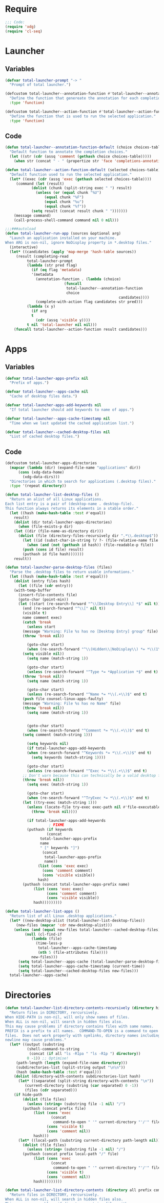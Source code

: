 * Require
#+begin_src emacs-lisp :tangle yes
;;; Code:
(require 'xdg)
(require 'cl-seq)
#+end_src
* Launcher
** Variables
#+begin_src emacs-lisp :tangle yes
(defvar total-launcher-prompt "-> "
  "Prompt of total launcher.")

(defcustom total-launcher--annotation-function #'total-launcher--annotation-function-default
  "Define the function that genereate the annotation for each completion choices."
  :type 'function)

(defcustom total-launcher--action-function #'total-launcher--action-function-default
  "Define the function that is used to run the selected application."
  :type 'function)
#+end_src
** Code
#+begin_src emacs-lisp :tangle yes
(defun total-launcher--annotation-function-default (choice choices-table)
  "Default function to annotate the completion choices."
  (let ((str (cdr (assq 'comment (gethash choice choices-table)))))
    (when str (concat " - " (propertize str 'face 'completions-annotations)))))

(defun total-launcher--action-function-default (selected choices-table)
  "Default function used to run the selected application."
  (let* ((exec (cdr (assq 'exec (gethash selected choices-table))))
	 (command (let (result)
		    (dolist (chunk (split-string exec " ") result)
		      (unless (or (equal chunk "%U")
				  (equal chunk "%F")
				  (equal chunk "%u")
				  (equal chunk "%f"))
			(setq result (concat result chunk " ")))))))
    (message command)
    (call-process-shell-command command nil 0 nil)))

;;;###autoload
(defun total-launcher-run-app (sources &optional arg)
  "Launch an application installed on your machine.
When ARG is non-nil, ignore NoDisplay property in *.desktop files."
  (interactive)
  (let* ((candidates (apply 'map-merge 'hash-table sources))
	 (result (completing-read
		  total-launcher-prompt
		  (lambda (str pred flag)
		    (if (eq flag 'metadata)
			'(metadata
			  (annotation-function . (lambda (choice)
						   (funcall
						    total-launcher--annotation-function
						    choice
                                                    candidates))))
		      (complete-with-action flag candidates str pred)))
		  (lambda (x y)
		    (if arg
			t
		      (cdr (assq 'visible y))))
		  t nil 'total-launcher nil nil)))
    (funcall total-launcher--action-function result candidates)))
#+end_src
* Apps
** Variables
#+begin_src emacs-lisp :tangle yes
(defvar total-launcher-apps-prefix nil
  "Prefix of apps.")

(defvar total-launcher--apps-cache nil
  "Cache of desktop files data.")

(defvar total-launcher-apps-add-keywords nil
  "If total launcher should add keywords to name of apps.")

(defvar total-launcher--apps-cache-timestamp nil
  "Time when we last updated the cached application list.")

(defvar total-launcher--cached-desktop-files nil
  "List of cached desktop files.")
#+end_src
** Code
#+begin_src emacs-lisp :tangle yes
(defcustom total-launcher-apps-directories
  (mapcar (lambda (dir) (expand-file-name "applications" dir))
	  (cons (xdg-data-home)
		(xdg-data-dirs)))
  "Directories in which to search for applications (.desktop files)."
  :type '(repeat directory))

(defun total-launcher-list-desktop-files ()
  "Return an alist of all Linux applications.
Each list entry is a pair of (desktop-name . desktop-file).
This function always returns its elements in a stable order."
  (let ((hash (make-hash-table :test #'equal))
	result)
    (dolist (dir total-launcher-apps-directories)
      (when (file-exists-p dir)
	(let ((dir (file-name-as-directory dir)))
	  (dolist (file (directory-files-recursively dir ".*\\.desktop$"))
	    (let ((id (subst-char-in-string ?/ ?- (file-relative-name file dir))))
	      (when (and (not (gethash id hash)) (file-readable-p file))
		(push (cons id file) result)
		(puthash id file hash)))))))
    result))

(defun total-launcher-parse-desktop-files (files)
  "Parse the .desktop files to return usable informations."
  (let ((hash (make-hash-table :test #'equal)))
    (dolist (entry files hash)
      (let ((file (cdr entry)))
	(with-temp-buffer
	  (insert-file-contents file)
	  (goto-char (point-min))
	  (let ((start (re-search-forward "^\\[Desktop Entry\\] *$" nil t))
		(end (re-search-forward "^\\[" nil t))
		(visible t)
		name comment exec)
	    (catch 'break
	      (unless start
		(message "Warning: File %s has no [Desktop Entry] group" file)
		(throw 'break nil))

	      (goto-char start)
	      (when (re-search-forward "^\\(Hidden\\|NoDisplay\\) *= *\\(1\\|true\\) *$" end t)
		(setq visible nil))
	      (setq name (match-string 1))

	      (goto-char start)
	      (unless (re-search-forward "^Type *= *Application *$" end t)
		(throw 'break nil))
	      (setq name (match-string 1))

	      (goto-char start)
	      (unless (re-search-forward "^Name *= *\\(.+\\)$" end t)
		(push file counsel-linux-apps-faulty)
		(message "Warning: File %s has no Name" file)
		(throw 'break nil))
	      (setq name (match-string 1))


	      (goto-char start)
	      (when (re-search-forward "^Comment *= *\\(.+\\)$" end t)
		(setq comment (match-string 1)))
	      
	      (setq keywords nil)
	      (if total-launcher-apps-add-keywords
		  (when (re-search-forward "^Keywords *= *\\(.+\\)$" end t)
		    (setq keywords (match-string 1))))

	      (goto-char start)
	      (unless (re-search-forward "^Exec *= *\\(.+\\)$" end t)
		;; Don't warn because this can technically be a valid desktop file.
		(throw 'break nil))
	      (setq exec (match-string 1))

	      (goto-char start)
	      (when (re-search-forward "^TryExec *= *\\(.+\\)$" end t)
		(let ((try-exec (match-string 1)))
		  (unless (locate-file try-exec exec-path nil #'file-executable-p)
		    (throw 'break nil))))

	      (if total-launcher-apps-add-keywords
					; FIXME
		  (puthash (if keywords 
			       (concat 
				total-launcher-apps-prefix 
				name 
				" [" keywords "]") 
			     (concat 
			      total-launcher-apps-prefix 
			      name))
			   (list (cons 'exec exec)
				 (cons 'comment comment)
				 (cons 'visible visible))
			   hash)
		(puthash (concat total-launcher-apps-prefix name)
			 (list (cons 'exec exec)
			       (cons 'comment comment)
			       (cons 'visible visible))
			 hash)))))))))

(defun total-launcher-list-apps ()
  "Return list of all Linux .desktop applications."
  (let* ((new-desktop-alist (total-launcher-list-desktop-files))
	 (new-files (mapcar 'cdr new-desktop-alist)))
    (unless (and (equal new-files total-launcher--cached-desktop-files)
		 (null (cl-find-if
			(lambda (file)
			  (time-less-p
			   total-launcher--apps-cache-timestamp
			   (nth 5 (file-attributes file))))
			new-files)))
      (setq total-launcher--apps-cache (total-launcher-parse-desktop-files new-desktop-alist))
      (setq total-launcher--apps-cache-timestamp (current-time))
      (setq total-launcher--cached-desktop-files new-files)))
  total-launcher--apps-cache)
#+end_src
* Directories
#+begin_src emacs-lisp :tangle yes
(defun total-launcher-list-directory-contents-recursively (directory hide-path all prefix command-to-open)
  "Return files in DIRECTORY, rercursively.
When HIDE-PATH is non-nil, will only show names of files.
When ALL is non-nil, will search in hidden files also.
This may cause problems if directory contains files with same names.
PREFIX is a prefix to all names.  COMMAND-TO-OPEN is a command to open
files.  Does not work properly with symlinks, directory names including
newline may cause problems."
  (let* ((output (substring
		  (shell-command-to-string
		   (concat (if all "ls -R1pa " "ls -R1p ") directory))
		  0 -1)) ;; Optimise!
	 (path-length (length (expand-file-name directory)))
	 (subdirectories-list (split-string output "\n\n"))
	 (hash (make-hash-table :test #'equal)))
    (dolist (directory-with-contents subdirectories-list hash)
      (let* ((separated (split-string directory-with-contents "\n"))
	     (current-directory (substring (car separated) 0 -1))
	     (files (cdr separated)))
	(if hide-path
	    (dolist (file files)
	      (unless (string= (substring file -1 nil) "/")
		(puthash (concat prefix file)
			 (list (cons 'exec
				     (concat
				      command-to-open " '" current-directory "'/'" file "'"))
			       (cons 'visible t)
			       (cons 'comment nil))
			 hash)))
	  (let* ((local-path (substring current-directory path-length nil)))
	    (dolist (file files)
	      (unless (string= (substring file -1 nil) "/")
		(puthash (concat prefix local-path "/" file)
			 (list (cons 'exec
				     (concat
				      command-to-open " '" current-directory "'/'" file "'"))
			       (cons 'visible t)
			       (cons 'comment nil))
			 hash)))))))))

(defun total-launcher-list-directory-contents (directory all prefix command-to-open)
  "Return files in DIRECTORY, rercursively.
When ALL is non-nil, will search in hidden files also.
This may cause problems if directory contains files with same names.
PREFIX is a prefix to all names.  COMMAND-TO-OPEN is a command to open
files.  Does not work properly with symlinks, directory names including
newline may cause problems."
  (let* ((output (substring
		  (shell-command-to-string (concat (if all "ls -1pa " "ls -1p ") directory))
		  0 -1)) ;; Optimise!
	 (files (split-string output "\n"))
	 (directory-right-name (shell-quote-argument (expand-file-name directory)))
	 (hash (make-hash-table :test #'equal)))
    (dolist (file files hash)
      (unless (string= (substring file -1 nil) "/")
	(puthash (concat prefix file)
		 (list (cons 'exec
			     (concat
			      command-to-open " " directory-right-name "'" file "'"))
		       (cons 'visible t)
		       (cons 'comment nil))
		 hash)))))
#+end_src
* Recent files
** Variables
#+begin_src emacs-lisp :tangle yes
(defvar total-launcher-command-to-open-file "xdg-open "
  "Command used to open file.")

(defvar total-launcher-recentf-prefix "Recent: "
  "Prefix of recent files.")
#+end_src
** Code
#+begin_src emacs-lisp :tangle yes
(defun total-launcher-list-recentf ()
  "Return hash table of recent file names (from recentf-list) and commands to open them."
  (let ((hash (make-hash-table :test #'equal)))
    (dolist (filename recentf-list hash)
      (puthash (concat total-launcher-recentf-prefix filename)
	       (list (cons 'exec (concat
				  total-launcher-command-to-open-file
				  (shell-quote-argument (expand-file-name filename))))
		     (cons 'comment nil)
		     (cons 'visible t))
	       hash))))
#+end_src
* Provide
#+begin_src emacs-lisp :tangle yes
(provide 'total-launcher)
;;; total-launcher.el ends here
#+end_src
